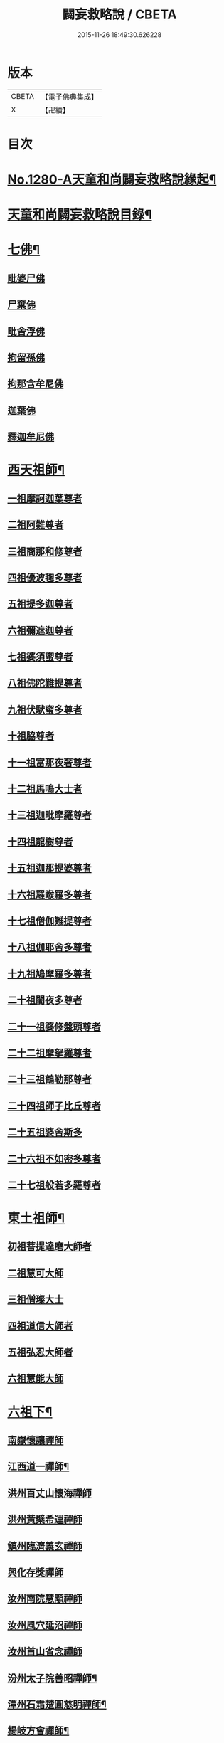 #+TITLE: 闢妄救略說 / CBETA
#+DATE: 2015-11-26 18:49:30.626228
* 版本
 |     CBETA|【電子佛典集成】|
 |         X|【卍續】    |

* 目次
* [[file:KR6q0168_001.txt::001-0111a1][No.1280-A天童和尚闢妄救略說緣起¶]]
* [[file:KR6q0168_001.txt::0111b16][天童和尚闢妄救略說目錄¶]]
* [[file:KR6q0168_001.txt::0112c4][七佛¶]]
** [[file:KR6q0168_001.txt::0112c4][毗婆尸佛]]
** [[file:KR6q0168_001.txt::0112c6][尸棄佛]]
** [[file:KR6q0168_001.txt::0112c8][毗舍浮佛]]
** [[file:KR6q0168_001.txt::0112c10][拘留孫佛]]
** [[file:KR6q0168_001.txt::0112c12][拘那含牟尼佛]]
** [[file:KR6q0168_001.txt::0112c14][迦葉佛]]
** [[file:KR6q0168_001.txt::0115a6][釋迦牟尼佛]]
* [[file:KR6q0168_002.txt::002-0119b20][西天祖師¶]]
** [[file:KR6q0168_002.txt::002-0119b20][一祖摩訶迦葉尊者]]
** [[file:KR6q0168_002.txt::0119c22][二祖阿難尊者]]
** [[file:KR6q0168_002.txt::0120a19][三祖商那和修尊者]]
** [[file:KR6q0168_002.txt::0120b10][四祖優波毱多尊者]]
** [[file:KR6q0168_002.txt::0120b23][五祖提多迦尊者]]
** [[file:KR6q0168_002.txt::0120c20][六祖彌遮迦尊者]]
** [[file:KR6q0168_002.txt::0121a12][七祖婆須蜜尊者]]
** [[file:KR6q0168_002.txt::0121a21][八祖佛陀難提尊者]]
** [[file:KR6q0168_002.txt::0121b11][九祖伏䭾蜜多尊者]]
** [[file:KR6q0168_002.txt::0121b18][十祖脇尊者]]
** [[file:KR6q0168_002.txt::0121c5][十一祖富那夜奢尊者]]
** [[file:KR6q0168_002.txt::0121c19][十二祖馬鳴大士者]]
** [[file:KR6q0168_002.txt::0122a15][十三祖迦毗摩羅尊者]]
** [[file:KR6q0168_002.txt::0122b12][十四祖龍樹尊者]]
** [[file:KR6q0168_002.txt::0122c5][十五祖迦那提婆尊者]]
** [[file:KR6q0168_002.txt::0122c23][十六祖羅睺羅多尊者]]
** [[file:KR6q0168_002.txt::0123a20][十七祖僧伽難提尊者]]
** [[file:KR6q0168_002.txt::0123b20][十八祖伽耶舍多尊者]]
** [[file:KR6q0168_002.txt::0123c8][十九祖鳩摩羅多尊者]]
** [[file:KR6q0168_002.txt::0123c23][二十祖闍夜多尊者]]
** [[file:KR6q0168_002.txt::0124a16][二十一祖婆修盤頭尊者]]
** [[file:KR6q0168_002.txt::0124b6][二十二祖摩拏羅尊者]]
** [[file:KR6q0168_002.txt::0124b18][二十三祖鶴勒那尊者]]
** [[file:KR6q0168_002.txt::0124c8][二十四祖師子比丘尊者]]
** [[file:KR6q0168_002.txt::0125a8][二十五祖婆舍斯多]]
** [[file:KR6q0168_002.txt::0125b5][二十六祖不如密多尊者]]
** [[file:KR6q0168_002.txt::0125c1][二十七祖般若多羅尊者]]
* [[file:KR6q0168_003.txt::003-0128c6][東土祖師¶]]
** [[file:KR6q0168_003.txt::003-0128c6][初祖菩提達磨大師者]]
** [[file:KR6q0168_003.txt::0130c7][二祖慧可大師]]
** [[file:KR6q0168_003.txt::0131a10][三祖僧璨大士]]
** [[file:KR6q0168_003.txt::0131c6][四祖道信大師者]]
** [[file:KR6q0168_003.txt::0131c15][五祖弘忍大師者]]
** [[file:KR6q0168_003.txt::0132b11][六祖慧能大師]]
* [[file:KR6q0168_004.txt::004-0135a4][六祖下¶]]
** [[file:KR6q0168_004.txt::004-0135a4][南嶽懷讓禪師]]
** [[file:KR6q0168_004.txt::0136a24][江西道一禪師¶]]
** [[file:KR6q0168_004.txt::0137a6][洪州百丈山懷海禪師]]
** [[file:KR6q0168_004.txt::0138b13][洪州黃檗希運禪師]]
** [[file:KR6q0168_005.txt::005-0139a21][鎮州臨濟義玄禪師]]
** [[file:KR6q0168_006.txt::006-0149c3][興化存獎禪師]]
** [[file:KR6q0168_006.txt::0152a8][汝州南院慧顒禪師]]
** [[file:KR6q0168_006.txt::0152a24][汝州風穴延沼禪師]]
** [[file:KR6q0168_007.txt::007-0155c6][汝州首山省念禪師]]
** [[file:KR6q0168_007.txt::0158a6][汾州太子院善昭禪師¶]]
** [[file:KR6q0168_007.txt::0160c12][潭州石霜楚圓慈明禪師¶]]
** [[file:KR6q0168_007.txt::0162a15][楊岐方會禪師¶]]
** [[file:KR6q0168_007.txt::0163a14][舒州白雲守端禪師]]
** [[file:KR6q0168_007.txt::0164a1][蘄州五祖法演禪師]]
** [[file:KR6q0168_008.txt::008-0166b9][成都府昭覺寺克勤佛果禪師]]
** [[file:KR6q0168_008.txt::0168a10][平江虎丘紹隆禪師]]
** [[file:KR6q0168_008.txt::0168a20][明州天童應菴曇華禪師]]
** [[file:KR6q0168_008.txt::0168c11][明州天童密菴咸傑禪師]]
** [[file:KR6q0168_008.txt::0169a5][破菴先禪師]]
** [[file:KR6q0168_008.txt::0169a9][徑山無準師範禪師]]
** [[file:KR6q0168_008.txt::0169a21][仰山雪巖祖欽禪師]]
** [[file:KR6q0168_008.txt::0169b13][天目高峰原妙禪師]]
** [[file:KR6q0168_008.txt::0170b11][天目中峰明本禪師]]
** [[file:KR6q0168_008.txt::0171b23][伏龍聖壽寺千巖元長禪師]]
** [[file:KR6q0168_008.txt::0172a17][蘇州府鄧尉聖恩寺萬峰時蔚禪師]]
** [[file:KR6q0168_008.txt::0172b13][寶藏普持禪師]]
** [[file:KR6q0168_008.txt::0172b16][東明虗白慧旵禪師]]
** [[file:KR6q0168_008.txt::0172c15][杭州東明海舟普慈禪師]]
** [[file:KR6q0168_008.txt::0174b21][南京高峰寺寶峰明瑄禪師]]
** [[file:KR6q0168_008.txt::0174c14][天奇本瑞禪師]]
** [[file:KR6q0168_008.txt::0175b14][關子嶺絕學正聰禪師]]
** [[file:KR6q0168_008.txt::0175c5][笑巖月心德寶禪師]]
** [[file:KR6q0168_008.txt::0176a6][荊溪幻有正傳禪師]]
** [[file:KR6q0168_009.txt::009-0176c4][明州天童密雲圓悟禪師¶]]
* [[file:KR6q0168_010.txt::010-0182a9][附三峰¶]]
* 卷
** [[file:KR6q0168_001.txt][闢妄救略說 1]]
** [[file:KR6q0168_002.txt][闢妄救略說 2]]
** [[file:KR6q0168_003.txt][闢妄救略說 3]]
** [[file:KR6q0168_004.txt][闢妄救略說 4]]
** [[file:KR6q0168_005.txt][闢妄救略說 5]]
** [[file:KR6q0168_006.txt][闢妄救略說 6]]
** [[file:KR6q0168_007.txt][闢妄救略說 7]]
** [[file:KR6q0168_008.txt][闢妄救略說 8]]
** [[file:KR6q0168_009.txt][闢妄救略說 9]]
** [[file:KR6q0168_010.txt][闢妄救略說 10]]
